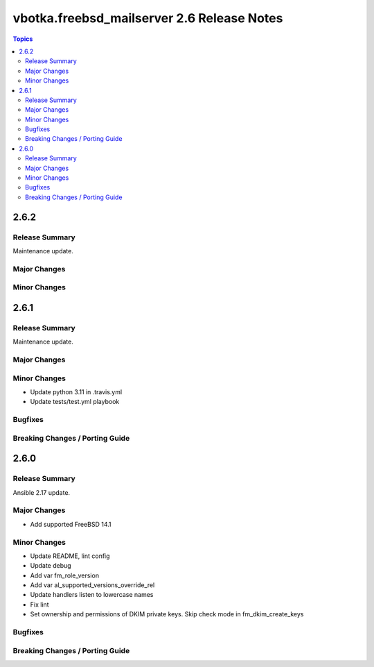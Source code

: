 ===========================================
vbotka.freebsd_mailserver 2.6 Release Notes
===========================================

.. contents:: Topics


2.6.2
=====

Release Summary
---------------
Maintenance update.

Major Changes
-------------

Minor Changes
-------------


2.6.1
=====

Release Summary
---------------
Maintenance update.

Major Changes
-------------

Minor Changes
-------------
- Update python 3.11 in .travis.yml
- Update tests/test.yml playbook

Bugfixes
--------

Breaking Changes / Porting Guide
--------------------------------


2.6.0
=====

Release Summary
---------------
Ansible 2.17 update.

Major Changes
-------------
* Add supported FreeBSD 14.1

Minor Changes
-------------
* Update README, lint config
* Update debug
* Add var fm_role_version
* Add var al_supported_versions_override_rel
* Update handlers listen to lowercase names
* Fix lint
* Set ownership and permissions of DKIM private keys. Skip check mode
  in fm_dkim_create_keys
  
Bugfixes
--------

Breaking Changes / Porting Guide
--------------------------------
